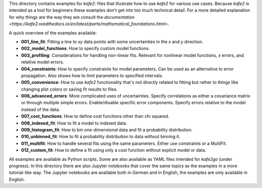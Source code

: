 This directory contains examples for *kafe2*:
files that illustrate how to use *kafe2* for various use cases.
Because *kafe2* is intended as a tool for beginners these examples don't get into too much technical
detail.
For a more detailed explanation for why things are the way they are consult the
`documentation <https://kafe2.readthedocs.io/en/latest/parts/mathematical_foundations.html>`.

A quick overview of the examples available:

* **001_line_fit**: Fitting a line to *xy* data points with some uncertainties in the
  *x* and *y* direction.
* **002_model_functions**: How to specify custom model functions.
* **003_profiling**: Considerations for handling non-linear fits.
  Relevant for nonlinear model functions, *x* errors, and relative model errors.
* **004_constraints**: How to specify constraints for model parameters.
  Can be used as an alternative to error propagation.
  Also shows how to limit parameters to specified intervals.
* **005_convenience**: How to use *kafe2* functionality that's not directly related to fitting but
  rather to things like changing plot colors or saving fit results to files.
* **006_advanced_errors**: More complicated uses of uncertainties.
  Specify correlations as either a covariance matrix or through multiple simple errors.
  Enable/disable specific error components.
  Specify errors relative to the model instead of the data.
* **007_cost_functions**: How to define cost functions other than chi squared.
* **008_indexed_fit**: How to fit a model to indexed data.
* **009_histogram_fit**: How to bin one-dimensional data and fit a probability distribution.
* **010_unbinned_fit**: How to fit a probability distribution to data without binning it.
* **011_multifit**: How to handle several fits using the same parameters.
  Either use constraints or a MultiFit.
* **012_custom_fit**: How to define a fit using only a cost function without explicit model or data.

All examples are available as Python scripts.
Some are also available as YAML files intended for *kafe2go* (under progress).
In this directory there are also Jupyter notebooks that cover the same topics as the examples in a
more tutorial-like way.
The Jupyter notebooks are available both in German and in English, the examples are only available
in English.
